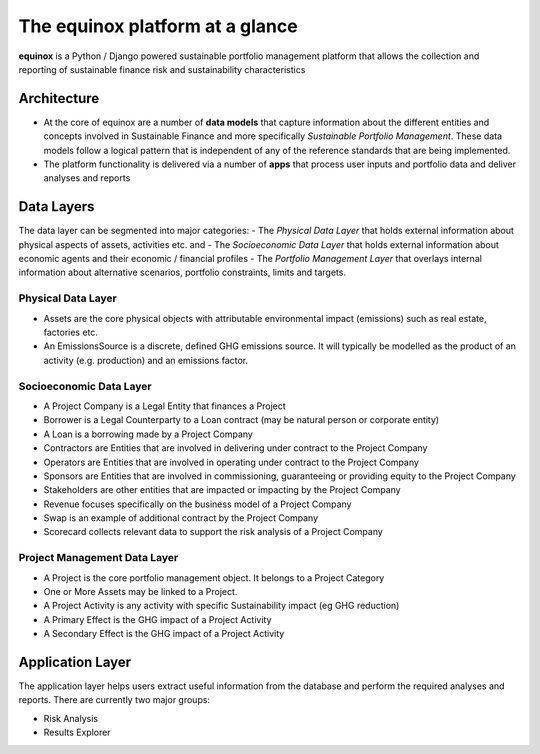 The equinox platform at a glance
============================================
**equinox** is a Python / Django powered sustainable portfolio management platform that allows the collection and reporting of sustainable finance risk and sustainability characteristics

Architecture
-------------

- At the core of equinox are a number of **data models** that capture information about the different entities and concepts involved in Sustainable Finance and more specifically *Sustainable Portfolio Management*. These data models follow a logical pattern that is independent of any of the reference standards that are being implemented.
- The platform functionality is delivered via a number of **apps** that process user inputs and portfolio data and deliver analyses and reports

Data Layers
---------------
The data layer can be segmented into major categories:
- The *Physical Data Layer* that holds external information about physical aspects of assets, activities etc. and
- The *Socioeconomic Data Layer* that holds external information about economic agents and their economic / financial profiles
- The *Portfolio Management Layer* that overlays internal information about alternative scenarios, portfolio constraints, limits and targets.

Physical Data Layer
~~~~~~~~~~~~~~~~~~~~
- Assets are the core physical objects with attributable environmental impact (emissions) such as real estate, factories etc.
- An EmissionsSource is a discrete, defined GHG emissions source. It will typically be modelled as the product of an activity (e.g. production) and an emissions factor.

Socioeconomic Data Layer
~~~~~~~~~~~~~~~~~~~~~~~~~
- A Project Company is a Legal Entity that finances a Project
- Borrower is a Legal Counterparty to a Loan contract (may be natural person or corporate entity)
- A Loan is a borrowing made by a Project Company
- Contractors are Entities that are involved in delivering under contract to the Project Company
- Operators are Entities that are involved in operating under contract to the Project Company
- Sponsors are Entities that are involved in commissioning, guaranteeing or providing equity to the Project Company
- Stakeholders are other entities that are impacted or impacting by the Project Company
- Revenue focuses specifically on the business model of a Project Company
- Swap is an example of additional contract by the Project Company
- Scorecard collects relevant data to support the risk analysis of a Project Company

Project Management Data Layer
~~~~~~~~~~~~~~~~~~~~~~~~~~~~~~~~
- A Project is the core portfolio management object. It belongs to a Project Category
- One or More Assets may be linked to a Project.
- A Project Activity is any activity with specific Sustainability impact (eg GHG reduction)
- A Primary Effect is the GHG impact of a Project Activity
- A Secondary Effect is the GHG impact of a Project Activity


Application Layer
------------------
The application layer helps users extract useful information from the database and perform the required analyses and reports. There are currently two major groups:

- Risk Analysis
- Results Explorer